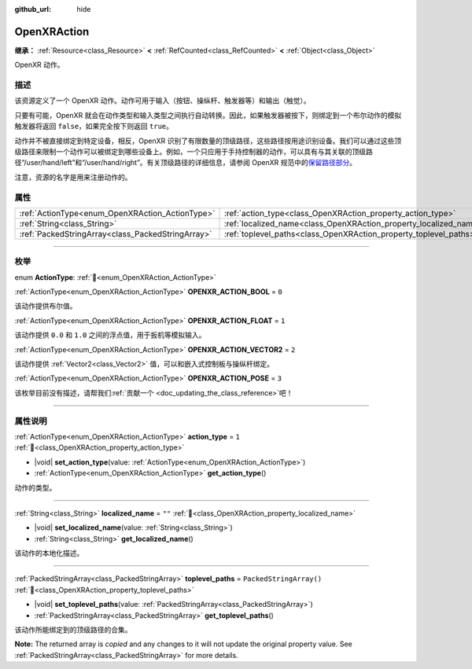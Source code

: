 :github_url: hide

.. DO NOT EDIT THIS FILE!!!
.. Generated automatically from Godot engine sources.
.. Generator: https://github.com/godotengine/godot/tree/4.3/doc/tools/make_rst.py.
.. XML source: https://github.com/godotengine/godot/tree/4.3/modules/openxr/doc_classes/OpenXRAction.xml.

.. _class_OpenXRAction:

OpenXRAction
============

**继承：** :ref:`Resource<class_Resource>` **<** :ref:`RefCounted<class_RefCounted>` **<** :ref:`Object<class_Object>`

OpenXR 动作。

.. rst-class:: classref-introduction-group

描述
----

该资源定义了一个 OpenXR 动作。动作可用于输入（按钮、操纵杆、触发器等）和输出（触觉）。

只要有可能，OpenXR 就会在动作类型和输入类型之间执行自动转换。因此，如果触发器被按下，则绑定到一个布尔动作的模拟触发器将返回 ``false``\ ，如果完全按下则返回 ``true``\ 。

动作并不被直接绑定到特定设备，相反，OpenXR 识别了有限数量的顶级路径，这些路径按用途识别设备。我们可以通过这些顶级路径来限制一个动作可以被绑定到哪些设备上。例如，一个只应用于手持控制器的动作，可以具有与其关联的顶级路径“/user/hand/left”和“/user/hand/right”。有关顶级路径的详细信息，请参阅 OpenXR 规范中的\ `保留路径部分 <https://www.khronos.org/registry/OpenXR/specs/1.0/html/xrspec.html#semantic-path-reserved>`__\ 。

注意，资源的名字是用来注册动作的。

.. rst-class:: classref-reftable-group

属性
----

.. table::
   :widths: auto

   +---------------------------------------------------+-------------------------------------------------------------------+-------------------------+
   | :ref:`ActionType<enum_OpenXRAction_ActionType>`   | :ref:`action_type<class_OpenXRAction_property_action_type>`       | ``1``                   |
   +---------------------------------------------------+-------------------------------------------------------------------+-------------------------+
   | :ref:`String<class_String>`                       | :ref:`localized_name<class_OpenXRAction_property_localized_name>` | ``""``                  |
   +---------------------------------------------------+-------------------------------------------------------------------+-------------------------+
   | :ref:`PackedStringArray<class_PackedStringArray>` | :ref:`toplevel_paths<class_OpenXRAction_property_toplevel_paths>` | ``PackedStringArray()`` |
   +---------------------------------------------------+-------------------------------------------------------------------+-------------------------+

.. rst-class:: classref-section-separator

----

.. rst-class:: classref-descriptions-group

枚举
----

.. _enum_OpenXRAction_ActionType:

.. rst-class:: classref-enumeration

enum **ActionType**: :ref:`🔗<enum_OpenXRAction_ActionType>`

.. _class_OpenXRAction_constant_OPENXR_ACTION_BOOL:

.. rst-class:: classref-enumeration-constant

:ref:`ActionType<enum_OpenXRAction_ActionType>` **OPENXR_ACTION_BOOL** = ``0``

该动作提供布尔值。

.. _class_OpenXRAction_constant_OPENXR_ACTION_FLOAT:

.. rst-class:: classref-enumeration-constant

:ref:`ActionType<enum_OpenXRAction_ActionType>` **OPENXR_ACTION_FLOAT** = ``1``

该动作提供 ``0.0`` 和 ``1.0`` 之间的浮点值，用于扳机等模拟输入。

.. _class_OpenXRAction_constant_OPENXR_ACTION_VECTOR2:

.. rst-class:: classref-enumeration-constant

:ref:`ActionType<enum_OpenXRAction_ActionType>` **OPENXR_ACTION_VECTOR2** = ``2``

该动作提供 :ref:`Vector2<class_Vector2>` 值，可以和嵌入式控制板与操纵杆绑定。

.. _class_OpenXRAction_constant_OPENXR_ACTION_POSE:

.. rst-class:: classref-enumeration-constant

:ref:`ActionType<enum_OpenXRAction_ActionType>` **OPENXR_ACTION_POSE** = ``3``

.. container:: contribute

	该枚举目前没有描述，请帮我们\ :ref:`贡献一个 <doc_updating_the_class_reference>`\ 吧！



.. rst-class:: classref-section-separator

----

.. rst-class:: classref-descriptions-group

属性说明
--------

.. _class_OpenXRAction_property_action_type:

.. rst-class:: classref-property

:ref:`ActionType<enum_OpenXRAction_ActionType>` **action_type** = ``1`` :ref:`🔗<class_OpenXRAction_property_action_type>`

.. rst-class:: classref-property-setget

- |void| **set_action_type**\ (\ value\: :ref:`ActionType<enum_OpenXRAction_ActionType>`\ )
- :ref:`ActionType<enum_OpenXRAction_ActionType>` **get_action_type**\ (\ )

动作的类型。

.. rst-class:: classref-item-separator

----

.. _class_OpenXRAction_property_localized_name:

.. rst-class:: classref-property

:ref:`String<class_String>` **localized_name** = ``""`` :ref:`🔗<class_OpenXRAction_property_localized_name>`

.. rst-class:: classref-property-setget

- |void| **set_localized_name**\ (\ value\: :ref:`String<class_String>`\ )
- :ref:`String<class_String>` **get_localized_name**\ (\ )

该动作的本地化描述。

.. rst-class:: classref-item-separator

----

.. _class_OpenXRAction_property_toplevel_paths:

.. rst-class:: classref-property

:ref:`PackedStringArray<class_PackedStringArray>` **toplevel_paths** = ``PackedStringArray()`` :ref:`🔗<class_OpenXRAction_property_toplevel_paths>`

.. rst-class:: classref-property-setget

- |void| **set_toplevel_paths**\ (\ value\: :ref:`PackedStringArray<class_PackedStringArray>`\ )
- :ref:`PackedStringArray<class_PackedStringArray>` **get_toplevel_paths**\ (\ )

该动作所能绑定到的顶级路径的合集。

**Note:** The returned array is *copied* and any changes to it will not update the original property value. See :ref:`PackedStringArray<class_PackedStringArray>` for more details.

.. |virtual| replace:: :abbr:`virtual (本方法通常需要用户覆盖才能生效。)`
.. |const| replace:: :abbr:`const (本方法无副作用，不会修改该实例的任何成员变量。)`
.. |vararg| replace:: :abbr:`vararg (本方法除了能接受在此处描述的参数外，还能够继续接受任意数量的参数。)`
.. |constructor| replace:: :abbr:`constructor (本方法用于构造某个类型。)`
.. |static| replace:: :abbr:`static (调用本方法无需实例，可直接使用类名进行调用。)`
.. |operator| replace:: :abbr:`operator (本方法描述的是使用本类型作为左操作数的有效运算符。)`
.. |bitfield| replace:: :abbr:`BitField (这个值是由下列位标志构成位掩码的整数。)`
.. |void| replace:: :abbr:`void (无返回值。)`
